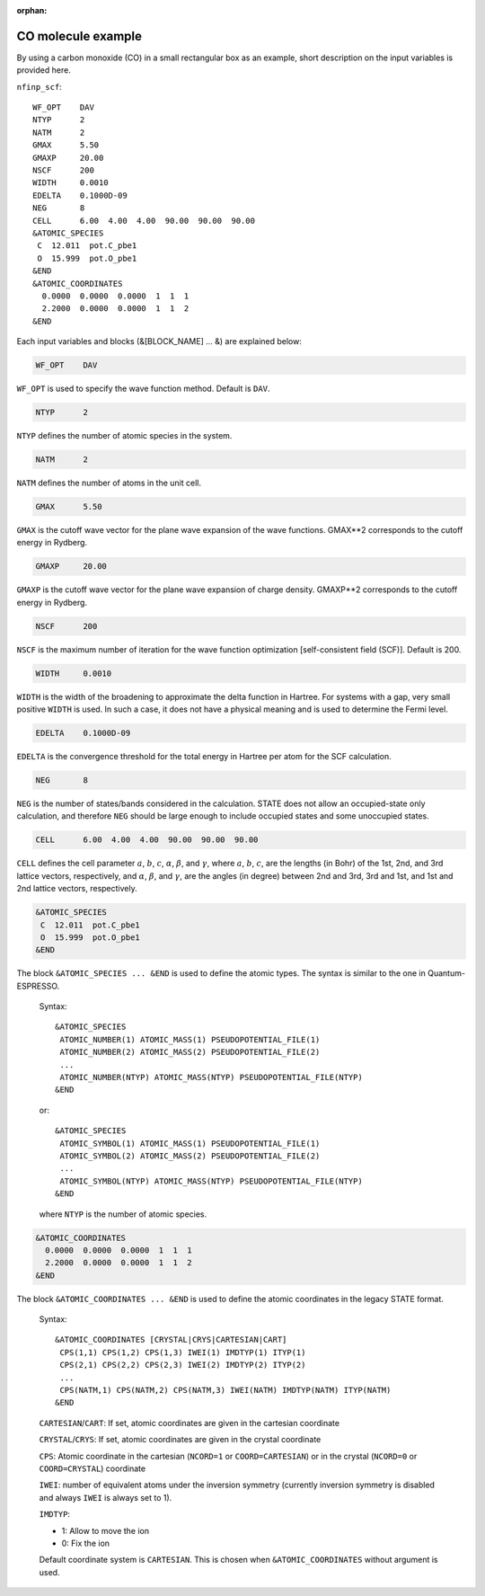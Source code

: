 .. _input_description_co:

:orphan:

CO molecule example
===================

By using a carbon monoxide (CO) in a small rectangular box as an example, short description on the input variables is provided here.

``nfinp_scf``::

  WF_OPT    DAV
  NTYP      2
  NATM      2
  GMAX      5.50
  GMAXP     20.00
  NSCF      200
  WIDTH     0.0010
  EDELTA    0.1000D-09
  NEG       8
  CELL      6.00  4.00  4.00  90.00  90.00  90.00
  &ATOMIC_SPECIES
   C  12.011  pot.C_pbe1
   O  15.999  pot.O_pbe1
  &END
  &ATOMIC_COORDINATES
    0.0000  0.0000  0.0000  1  1  1
    2.2000  0.0000  0.0000  1  1  2
  &END

Each input variables and blocks (&[BLOCK_NAME] ... &) are explained below:

.. code:: bash

  WF_OPT    DAV

``WF_OPT`` is used to specify the wave function method. Default is ``DAV``.

.. code:: bash

  NTYP      2

``NTYP`` defines the number of atomic species in the system.

.. code:: bash

  NATM      2

``NATM`` defines the number of atoms in the unit cell.

.. code:: bash

  GMAX      5.50

``GMAX`` is the cutoff wave vector for the plane wave expansion of the wave functions. GMAX**2 corresponds to the cutoff energy in Rydberg.

.. code:: bash

  GMAXP     20.00

``GMAXP`` is the cutoff wave vector for the plane wave expansion of charge density. GMAXP**2 corresponds to the cutoff energy in Rydberg.

.. code:: bash

  NSCF      200

``NSCF`` is the maximum number of iteration for the wave function optimization [self-consistent field (SCF)]. Default is 200.

.. code:: bash

  WIDTH     0.0010

``WIDTH`` is the width of the broadening to approximate the delta function in Hartree. For systems with a gap, very small positive ``WIDTH`` is used. In such a case, it does not have a physical meaning and is used to determine the Fermi level.

.. code:: bash

  EDELTA    0.1000D-09

``EDELTA`` is the convergence threshold for the total energy in Hartree per atom for the SCF calculation.

.. code:: bash

  NEG       8

``NEG`` is the number of states/bands considered in the calculation. STATE does not allow an occupied-state only calculation, and therefore ``NEG`` should be large enough to include occupied states and some unoccupied states.

.. code:: bash

  CELL      6.00  4.00  4.00  90.00  90.00  90.00

``CELL`` defines the cell parameter :math:`a`, :math:`b`, :math:`c`, :math:`\alpha`, :math:`\beta`, and :math:`\gamma`, where :math:`a`, :math:`b`, :math:`c`, are the lengths (in Bohr) of the 1st, 2nd, and 3rd lattice vectors, respectively, and :math:`\alpha`, :math:`\beta`, and :math:`\gamma`, are the angles (in degree) between 2nd and 3rd, 3rd and 1st, and 1st and 2nd lattice vectors, respectively.

.. code:: bash

  &ATOMIC_SPECIES
   C  12.011  pot.C_pbe1
   O  15.999  pot.O_pbe1
  &END

The block ``&ATOMIC_SPECIES ... &END`` is used to define the atomic types. The syntax is similar to the one in Quantum-ESPRESSO.

 Syntax::

        &ATOMIC_SPECIES
         ATOMIC_NUMBER(1) ATOMIC_MASS(1) PSEUDOPOTENTIAL_FILE(1) 
         ATOMIC_NUMBER(2) ATOMIC_MASS(2) PSEUDOPOTENTIAL_FILE(2) 
         ...
         ATOMIC_NUMBER(NTYP) ATOMIC_MASS(NTYP) PSEUDOPOTENTIAL_FILE(NTYP) 
        &END

 or::

        &ATOMIC_SPECIES
         ATOMIC_SYMBOL(1) ATOMIC_MASS(1) PSEUDOPOTENTIAL_FILE(1) 
         ATOMIC_SYMBOL(2) ATOMIC_MASS(2) PSEUDOPOTENTIAL_FILE(2)
         ...
         ATOMIC_SYMBOL(NTYP) ATOMIC_MASS(NTYP) PSEUDOPOTENTIAL_FILE(NTYP) 
        &END
 
 where ``NTYP`` is the number of atomic species.

.. code:: bash

  &ATOMIC_COORDINATES
    0.0000  0.0000  0.0000  1  1  1
    2.2000  0.0000  0.0000  1  1  2
  &END

The block ``&ATOMIC_COORDINATES ... &END`` is used to define the atomic coordinates in the legacy STATE format.

 Syntax::

        &ATOMIC_COORDINATES [CRYSTAL|CRYS|CARTESIAN|CART]
         CPS(1,1) CPS(1,2) CPS(1,3) IWEI(1) IMDTYP(1) ITYP(1)
         CPS(2,1) CPS(2,2) CPS(2,3) IWEI(2) IMDTYP(2) ITYP(2)
         ...
         CPS(NATM,1) CPS(NATM,2) CPS(NATM,3) IWEI(NATM) IMDTYP(NATM) ITYP(NATM)
        &END
        

 ``CARTESIAN``/``CART``: If set, atomic coordinates are given in the cartesian coordinate

 ``CRYSTAL``/``CRYS``: If set, atomic coordinates are given in the crystal coordinate

 ``CPS``: Atomic coordinate in the cartesian (``NCORD=1`` or ``COORD=CARTESIAN``) or in the crystal (``NCORD=0`` or ``COORD=CRYSTAL``) coordinate

 ``IWEI``: number of equivalent atoms under the inversion symmetry (currently inversion symmetry is disabled and always ``IWEI`` is always set to 1).

 ``IMDTYP``:

 * 1: Allow to move the ion

 * 0: Fix the ion

 Default coordinate system is ``CARTESIAN``. This is chosen when ``&ATOMIC_COORDINATES`` without argument is used.
